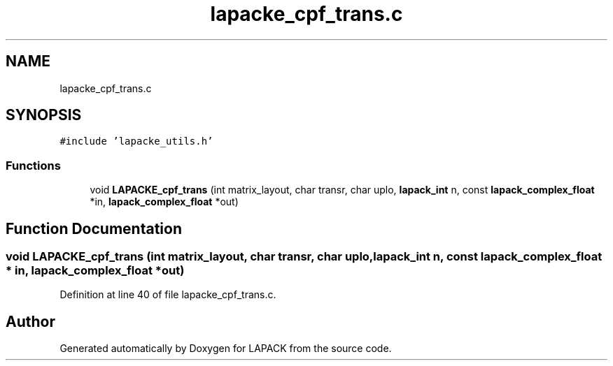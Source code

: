 .TH "lapacke_cpf_trans.c" 3 "Tue Nov 14 2017" "Version 3.8.0" "LAPACK" \" -*- nroff -*-
.ad l
.nh
.SH NAME
lapacke_cpf_trans.c
.SH SYNOPSIS
.br
.PP
\fC#include 'lapacke_utils\&.h'\fP
.br

.SS "Functions"

.in +1c
.ti -1c
.RI "void \fBLAPACKE_cpf_trans\fP (int matrix_layout, char transr, char uplo, \fBlapack_int\fP n, const \fBlapack_complex_float\fP *in, \fBlapack_complex_float\fP *out)"
.br
.in -1c
.SH "Function Documentation"
.PP 
.SS "void LAPACKE_cpf_trans (int matrix_layout, char transr, char uplo, \fBlapack_int\fP n, const \fBlapack_complex_float\fP * in, \fBlapack_complex_float\fP * out)"

.PP
Definition at line 40 of file lapacke_cpf_trans\&.c\&.
.SH "Author"
.PP 
Generated automatically by Doxygen for LAPACK from the source code\&.
